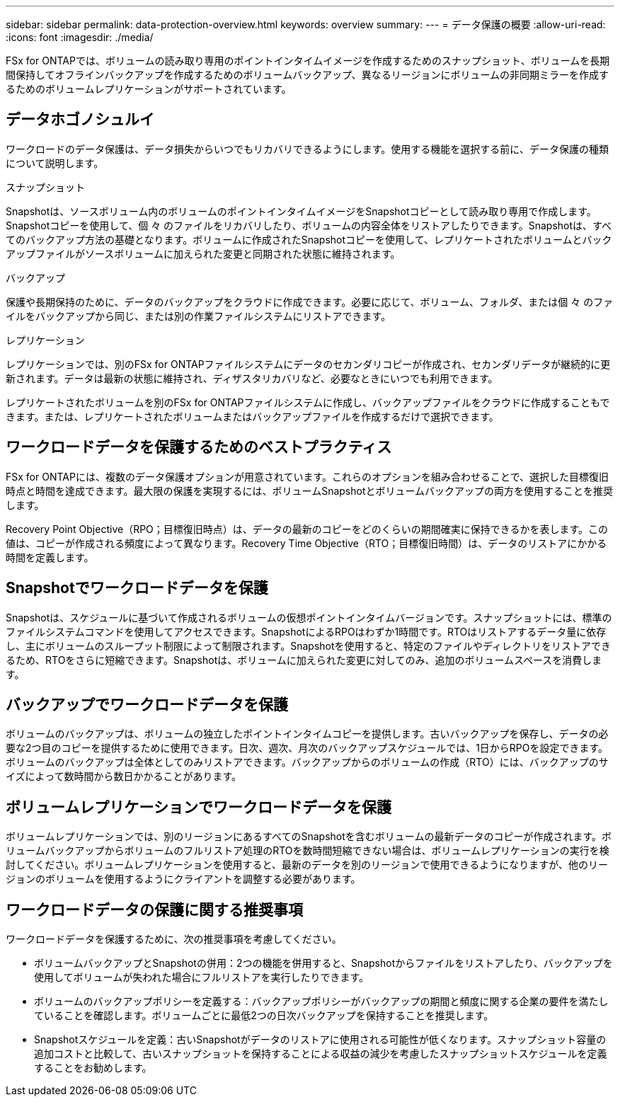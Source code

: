---
sidebar: sidebar 
permalink: data-protection-overview.html 
keywords: overview 
summary:  
---
= データ保護の概要
:allow-uri-read: 
:icons: font
:imagesdir: ./media/


[role="lead"]
FSx for ONTAPでは、ボリュームの読み取り専用のポイントインタイムイメージを作成するためのスナップショット、ボリュームを長期間保持してオフラインバックアップを作成するためのボリュームバックアップ、異なるリージョンにボリュームの非同期ミラーを作成するためのボリュームレプリケーションがサポートされています。



== データホゴノシュルイ

ワークロードのデータ保護は、データ損失からいつでもリカバリできるようにします。使用する機能を選択する前に、データ保護の種類について説明します。

.スナップショット
Snapshotは、ソースボリューム内のボリュームのポイントインタイムイメージをSnapshotコピーとして読み取り専用で作成します。Snapshotコピーを使用して、個 々 のファイルをリカバリしたり、ボリュームの内容全体をリストアしたりできます。Snapshotは、すべてのバックアップ方法の基礎となります。ボリュームに作成されたSnapshotコピーを使用して、レプリケートされたボリュームとバックアップファイルがソースボリュームに加えられた変更と同期された状態に維持されます。

.バックアップ
保護や長期保持のために、データのバックアップをクラウドに作成できます。必要に応じて、ボリューム、フォルダ、または個 々 のファイルをバックアップから同じ、または別の作業ファイルシステムにリストアできます。

.レプリケーション
レプリケーションでは、別のFSx for ONTAPファイルシステムにデータのセカンダリコピーが作成され、セカンダリデータが継続的に更新されます。データは最新の状態に維持され、ディザスタリカバリなど、必要なときにいつでも利用できます。

レプリケートされたボリュームを別のFSx for ONTAPファイルシステムに作成し、バックアップファイルをクラウドに作成することもできます。または、レプリケートされたボリュームまたはバックアップファイルを作成するだけで選択できます。



== ワークロードデータを保護するためのベストプラクティス

FSx for ONTAPには、複数のデータ保護オプションが用意されています。これらのオプションを組み合わせることで、選択した目標復旧時点と時間を達成できます。最大限の保護を実現するには、ボリュームSnapshotとボリュームバックアップの両方を使用することを推奨します。

Recovery Point Objective（RPO；目標復旧時点）は、データの最新のコピーをどのくらいの期間確実に保持できるかを表します。この値は、コピーが作成される頻度によって異なります。Recovery Time Objective（RTO；目標復旧時間）は、データのリストアにかかる時間を定義します。



== Snapshotでワークロードデータを保護

Snapshotは、スケジュールに基づいて作成されるボリュームの仮想ポイントインタイムバージョンです。スナップショットには、標準のファイルシステムコマンドを使用してアクセスできます。SnapshotによるRPOはわずか1時間です。RTOはリストアするデータ量に依存し、主にボリュームのスループット制限によって制限されます。Snapshotを使用すると、特定のファイルやディレクトリをリストアできるため、RTOをさらに短縮できます。Snapshotは、ボリュームに加えられた変更に対してのみ、追加のボリュームスペースを消費します。



== バックアップでワークロードデータを保護

ボリュームのバックアップは、ボリュームの独立したポイントインタイムコピーを提供します。古いバックアップを保存し、データの必要な2つ目のコピーを提供するために使用できます。日次、週次、月次のバックアップスケジュールでは、1日からRPOを設定できます。ボリュームのバックアップは全体としてのみリストアできます。バックアップからのボリュームの作成（RTO）には、バックアップのサイズによって数時間から数日かかることがあります。



== ボリュームレプリケーションでワークロードデータを保護

ボリュームレプリケーションでは、別のリージョンにあるすべてのSnapshotを含むボリュームの最新データのコピーが作成されます。ボリュームバックアップからボリュームのフルリストア処理のRTOを数時間短縮できない場合は、ボリュームレプリケーションの実行を検討してください。ボリュームレプリケーションを使用すると、最新のデータを別のリージョンで使用できるようになりますが、他のリージョンのボリュームを使用するようにクライアントを調整する必要があります。



== ワークロードデータの保護に関する推奨事項

ワークロードデータを保護するために、次の推奨事項を考慮してください。

* ボリュームバックアップとSnapshotの併用：2つの機能を併用すると、Snapshotからファイルをリストアしたり、バックアップを使用してボリュームが失われた場合にフルリストアを実行したりできます。
* ボリュームのバックアップポリシーを定義する：バックアップポリシーがバックアップの期間と頻度に関する企業の要件を満たしていることを確認します。ボリュームごとに最低2つの日次バックアップを保持することを推奨します。
* Snapshotスケジュールを定義：古いSnapshotがデータのリストアに使用される可能性が低くなります。スナップショット容量の追加コストと比較して、古いスナップショットを保持することによる収益の減少を考慮したスナップショットスケジュールを定義することをお勧めします。

